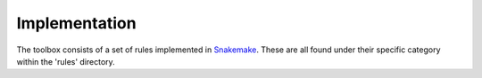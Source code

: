 Implementation
--------------
The toolbox consists of a set of rules implemented in `Snakemake`_. These are all found under their specific category within the 'rules' directory.

.. _`Snakemake`: https://bitbucket.org/johanneskoester/snakemake/wiki/Home
